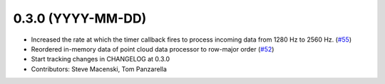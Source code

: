 0.3.0 (YYYY-MM-DD)
------------------
* Increased the rate at which the timer callback fires to process incoming data
  from 1280 Hz to 2560 Hz.
  (`#55 <https://github.com/SteveMacenski/ros2_ouster_drivers/issues/55>`_)
* Reordered in-memory data of point cloud data processor to row-major order
  (`#52 <https://github.com/SteveMacenski/ros2_ouster_drivers/issues/52>`_)
* Start tracking changes in CHANGELOG at 0.3.0
* Contributors: Steve Macenski, Tom Panzarella
